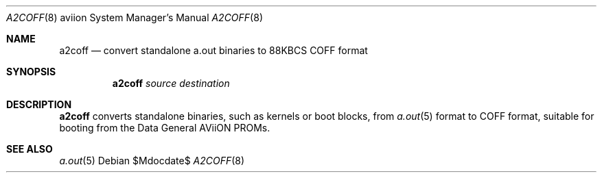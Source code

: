 .\"	$OpenBSD: src/sys/arch/aviion/stand/a2coff/a2coff.8,v 1.2 2007/05/31 19:20:02 jmc Exp $
.\"
.\" Copyright (c) 2006, Miodrag Vallat
.\"
.\" Redistribution and use in source and binary forms, with or without
.\" modification, are permitted provided that the following conditions
.\" are met:
.\" 1. Redistributions of source code must retain the above copyright
.\"    notice, this list of conditions and the following disclaimer.
.\" 2. Redistributions in binary form must reproduce the above copyright
.\"    notice, this list of conditions and the following disclaimer in the
.\"    documentation and/or other materials provided with the distribution.
.\"
.\" THIS SOFTWARE IS PROVIDED BY THE AUTHOR ``AS IS'' AND ANY EXPRESS OR
.\" IMPLIED WARRANTIES, INCLUDING, BUT NOT LIMITED TO, THE IMPLIED
.\" WARRANTIES OF MERCHANTABILITY AND FITNESS FOR A PARTICULAR PURPOSE ARE
.\" DISCLAIMED.  IN NO EVENT SHALL THE AUTHOR BE LIABLE FOR ANY DIRECT,
.\" INDIRECT, INCIDENTAL, SPECIAL, EXEMPLARY, OR CONSEQUENTIAL DAMAGES
.\" (INCLUDING, BUT NOT LIMITED TO, PROCUREMENT OF SUBSTITUTE GOODS OR
.\" SERVICES; LOSS OF USE, DATA, OR PROFITS; OR BUSINESS INTERRUPTION)
.\" HOWEVER CAUSED AND ON ANY THEORY OF LIABILITY, WHETHER IN CONTRACT,
.\" STRICT LIABILITY, OR TORT (INCLUDING NEGLIGENCE OR OTHERWISE) ARISING IN
.\" ANY WAY OUT OF THE USE OF THIS SOFTWARE, EVEN IF ADVISED OF THE
.\" POSSIBILITY OF SUCH DAMAGE.
.\"
.Dd $Mdocdate$
.Dt A2COFF 8 aviion
.Os
.Sh NAME
.Nm a2coff
.Nd convert standalone a.out binaries to 88KBCS COFF format
.Sh SYNOPSIS
.Nm a2coff
.Ar source
.Ar destination
.Sh DESCRIPTION
.Nm a2coff
converts standalone binaries, such as kernels or boot blocks, from
.Xr a.out 5
format to COFF format, suitable for booting from the
.Tn Data General
.Tn AViiON
PROMs.
.Sh SEE ALSO
.Xr a.out 5
